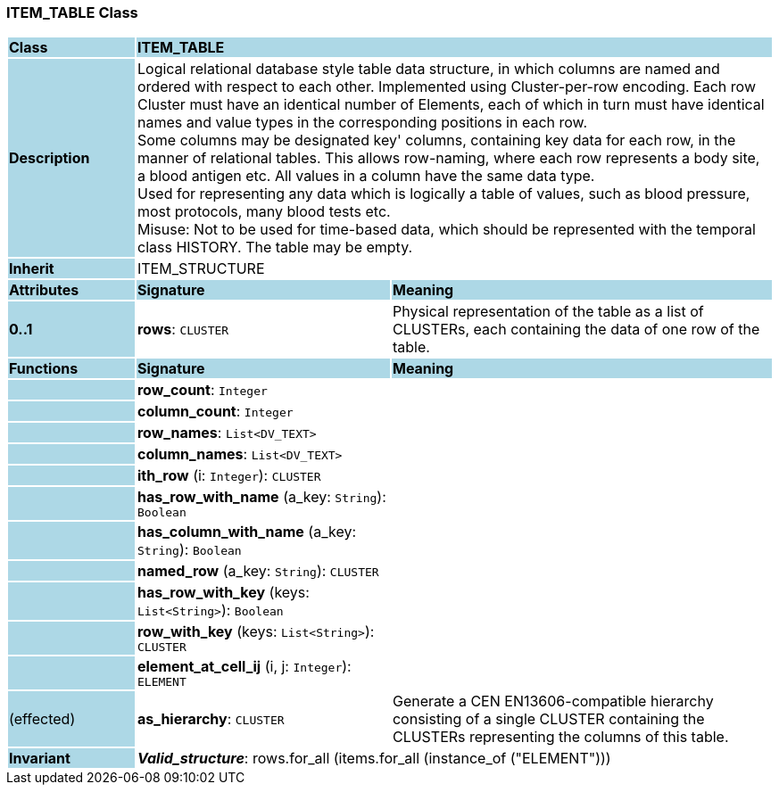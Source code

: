 === ITEM_TABLE Class

[cols="^1,2,3"]
|===
|*Class*
{set:cellbgcolor:lightblue}
2+^|*ITEM_TABLE*

|*Description*
{set:cellbgcolor:lightblue}
2+|Logical relational database style table data structure, in which columns are named and ordered with respect to each other. Implemented using Cluster-per-row encoding. Each row Cluster must have an identical number of Elements, each of which in turn must have identical names and value types in the corresponding positions in each row.  +
Some columns may be designated  key' columns, containing key data for each row, in the manner of relational tables. This allows row-naming, where each row represents a body site, a blood antigen etc. All values in a column have the same data type.  +
Used for representing any data which is logically a table of values, such as blood pressure, most protocols, many blood tests etc.  +
Misuse: Not to be used for time-based data, which should be represented with the temporal class HISTORY. The table may be empty. 
{set:cellbgcolor!}

|*Inherit*
{set:cellbgcolor:lightblue}
2+|ITEM_STRUCTURE
{set:cellbgcolor!}

|*Attributes*
{set:cellbgcolor:lightblue}
^|*Signature*
^|*Meaning*

|*0..1*
{set:cellbgcolor:lightblue}
|*rows*: `CLUSTER`
{set:cellbgcolor!}
|Physical representation of the table as a list of CLUSTERs, each containing the data of one row of the table. 
|*Functions*
{set:cellbgcolor:lightblue}
^|*Signature*
^|*Meaning*

|
{set:cellbgcolor:lightblue}
|*row_count*: `Integer`
{set:cellbgcolor!}
|

|
{set:cellbgcolor:lightblue}
|*column_count*: `Integer`
{set:cellbgcolor!}
|

|
{set:cellbgcolor:lightblue}
|*row_names*: `List<DV_TEXT>`
{set:cellbgcolor!}
|

|
{set:cellbgcolor:lightblue}
|*column_names*: `List<DV_TEXT>`
{set:cellbgcolor!}
|

|
{set:cellbgcolor:lightblue}
|*ith_row* (i: `Integer`): `CLUSTER`
{set:cellbgcolor!}
|

|
{set:cellbgcolor:lightblue}
|*has_row_with_name* (a_key: `String`): `Boolean`
{set:cellbgcolor!}
|

|
{set:cellbgcolor:lightblue}
|*has_column_with_name* (a_key: `String`): `Boolean`
{set:cellbgcolor!}
|

|
{set:cellbgcolor:lightblue}
|*named_row* (a_key: `String`): `CLUSTER`
{set:cellbgcolor!}
|

|
{set:cellbgcolor:lightblue}
|*has_row_with_key* (keys: `List<String>`): `Boolean`
{set:cellbgcolor!}
|

|
{set:cellbgcolor:lightblue}
|*row_with_key* (keys: `List<String>`): `CLUSTER`
{set:cellbgcolor!}
|

|
{set:cellbgcolor:lightblue}
|*element_at_cell_ij* (i, j: `Integer`): `ELEMENT`
{set:cellbgcolor!}
|

|(effected)
{set:cellbgcolor:lightblue}
|*as_hierarchy*: `CLUSTER`
{set:cellbgcolor!}
|Generate a CEN EN13606-compatible hierarchy consisting of a single CLUSTER containing the CLUSTERs representing the columns of this table. 

|*Invariant*
{set:cellbgcolor:lightblue}
2+|*_Valid_structure_*: rows.for_all (items.for_all (instance_of ("ELEMENT")))
{set:cellbgcolor!}
|===

